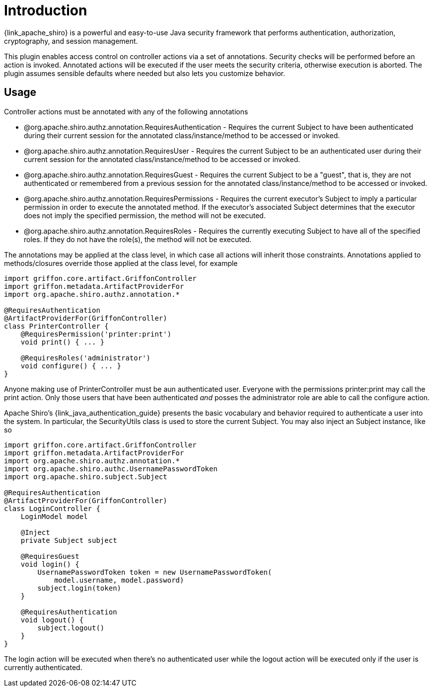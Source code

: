 
[[_introduction]]
= Introduction

{link_apache_shiro} is a powerful and easy-to-use Java security framework that
performs authentication, authorization, cryptography, and session management.

This plugin enables access control on controller actions via a set of annotations.
Security checks will be performed before an action is invoked. Annotated actions
will be executed if the user meets the security criteria, otherwise execution is
aborted. The plugin assumes sensible defaults where needed but also lets you
customize behavior.

== Usage

Controller actions must be annotated with any of the following annotations

 * +@org.apache.shiro.authz.annotation.RequiresAuthentication+ - Requires the
   current Subject to have been authenticated during their current session for
   the annotated class/instance/method to be accessed or invoked.
 * +@org.apache.shiro.authz.annotation.RequiresUser+ - Requires the current
   Subject to be an authenticated user during their current session for
   the annotated class/instance/method to be accessed or invoked.
 * +@org.apache.shiro.authz.annotation.RequiresGuest+ - Requires the current
   Subject to be a "guest", that is, they are not authenticated or remembered
   from a previous session for the annotated class/instance/method to be
   accessed or invoked.
 * +@org.apache.shiro.authz.annotation.RequiresPermissions+ - Requires the
   current executor's Subject to imply a particular permission in order to
   execute the annotated method. If the executor's associated Subject determines
   that the executor does not imply the specified permission, the method will not
   be executed.
 * +@org.apache.shiro.authz.annotation.RequiresRoles+ - Requires the currently
   executing Subject to have all of the specified roles. If they do not have the
   role(s), the method will not be executed.

The annotations may be applied at the class level, in which case all actions will
inherit those constraints. Annotations applied to methods/closures override those
applied at the class level, for example

[source,groovy,linenumbers,options="nowrap"]
----
import griffon.core.artifact.GriffonController
import griffon.metadata.ArtifactProviderFor
import org.apache.shiro.authz.annotation.*

@RequiresAuthentication
@ArtifactProviderFor(GriffonController)
class PrinterController {
    @RequiresPermission('printer:print')
    void print() { ... }

    @RequiresRoles('administrator')
    void configure() { ... }
}
----

Anyone making use of +PrinterController+ must be aun authenticated user. Everyone
with the permissions +printer:print+ may call the +print+ action. Only those users
that have been authenticated _and_ posses the +administrator+ role are able to
call the +configure+ action.

Apache Shiro's {link_java_authentication_guide} presents the basic vocabulary and
behavior required to authenticate a user into the system. In particular, the
+SecurityUtils+ class is used to store the current +Subject+. You may also inject
an +Subject+ instance, like so

[source,groovy,linenumbers,options="nowrap"]
----
import griffon.core.artifact.GriffonController
import griffon.metadata.ArtifactProviderFor
import org.apache.shiro.authz.annotation.*
import org.apache.shiro.authc.UsernamePasswordToken
import org.apache.shiro.subject.Subject

@RequiresAuthentication
@ArtifactProviderFor(GriffonController)
class LoginController {
    LoginModel model

    @Inject
    private Subject subject

    @RequiresGuest
    void login() {
        UsernamePasswordToken token = new UsernamePasswordToken(
            model.username, model.password)
        subject.login(token)
    }

    @RequiresAuthentication
    void logout() {
        subject.logout()
    }
}
----

The +login+ action will be executed when there's no authenticated user while
the +logout+ action will be executed only if the user is currently authenticated.

